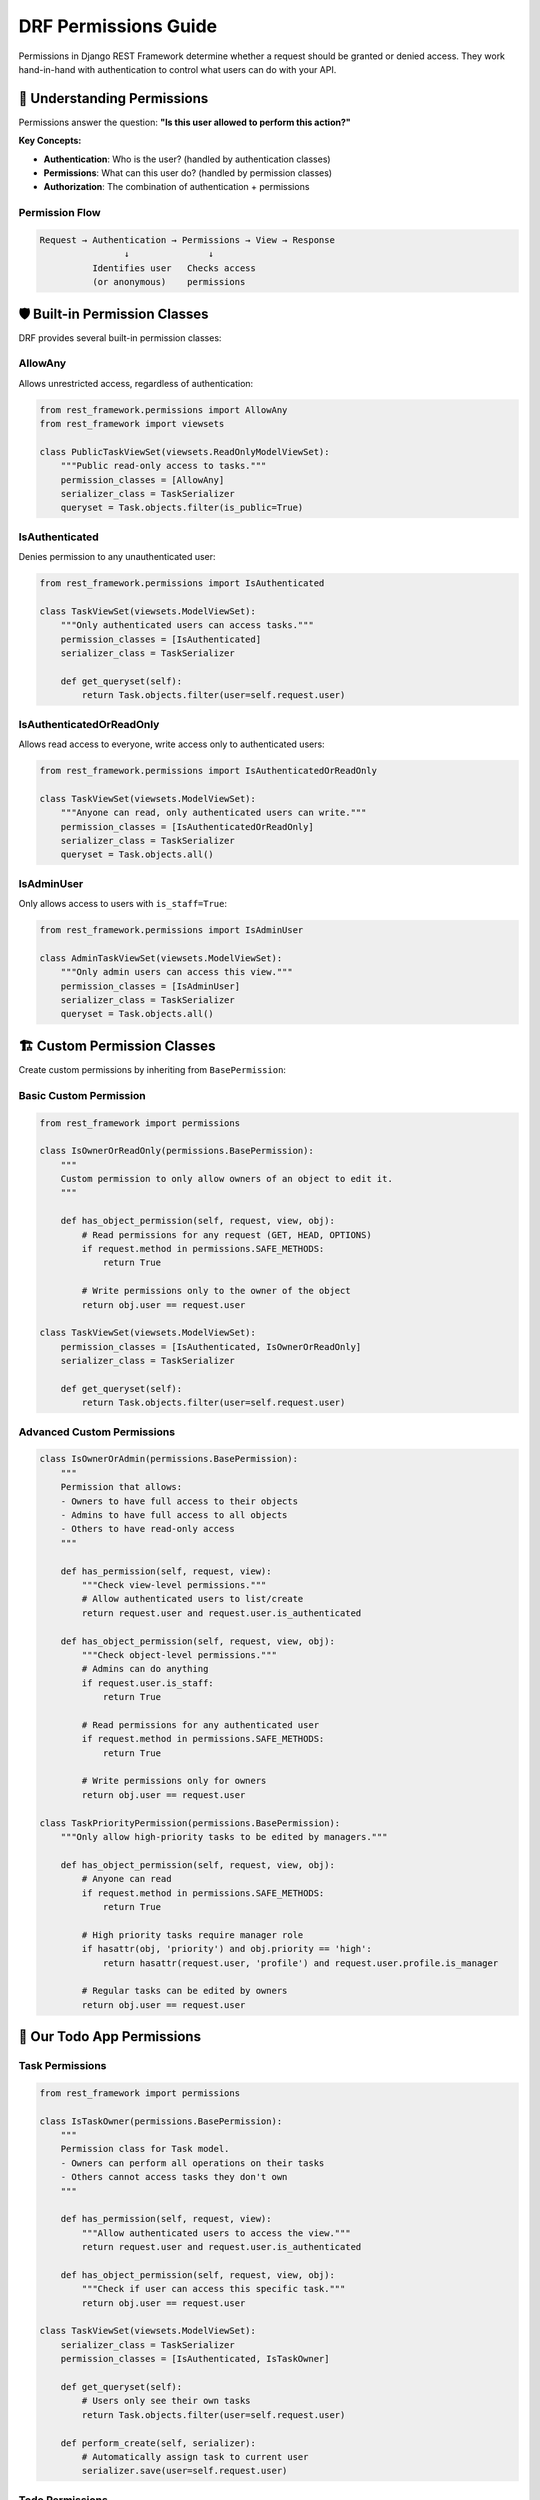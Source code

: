 ===========================
DRF Permissions Guide
===========================

Permissions in Django REST Framework determine whether a request should be granted or denied access. They work hand-in-hand with authentication to control what users can do with your API.

🎯 Understanding Permissions
============================

Permissions answer the question: **"Is this user allowed to perform this action?"**

**Key Concepts:**

* **Authentication**: Who is the user? (handled by authentication classes)
* **Permissions**: What can this user do? (handled by permission classes)
* **Authorization**: The combination of authentication + permissions

Permission Flow
---------------

.. code-block:: text

    Request → Authentication → Permissions → View → Response
                    ↓               ↓
              Identifies user   Checks access
              (or anonymous)    permissions

🛡️ Built-in Permission Classes
==============================

DRF provides several built-in permission classes:

AllowAny
--------

Allows unrestricted access, regardless of authentication:

.. code-block:: python

    from rest_framework.permissions import AllowAny
    from rest_framework import viewsets

    class PublicTaskViewSet(viewsets.ReadOnlyModelViewSet):
        """Public read-only access to tasks."""
        permission_classes = [AllowAny]
        serializer_class = TaskSerializer
        queryset = Task.objects.filter(is_public=True)

IsAuthenticated
---------------

Denies permission to any unauthenticated user:

.. code-block:: python

    from rest_framework.permissions import IsAuthenticated

    class TaskViewSet(viewsets.ModelViewSet):
        """Only authenticated users can access tasks."""
        permission_classes = [IsAuthenticated]
        serializer_class = TaskSerializer
        
        def get_queryset(self):
            return Task.objects.filter(user=self.request.user)

IsAuthenticatedOrReadOnly
-------------------------

Allows read access to everyone, write access only to authenticated users:

.. code-block:: python

    from rest_framework.permissions import IsAuthenticatedOrReadOnly

    class TaskViewSet(viewsets.ModelViewSet):
        """Anyone can read, only authenticated users can write."""
        permission_classes = [IsAuthenticatedOrReadOnly]
        serializer_class = TaskSerializer
        queryset = Task.objects.all()

IsAdminUser
-----------

Only allows access to users with ``is_staff=True``:

.. code-block:: python

    from rest_framework.permissions import IsAdminUser

    class AdminTaskViewSet(viewsets.ModelViewSet):
        """Only admin users can access this view."""
        permission_classes = [IsAdminUser]
        serializer_class = TaskSerializer
        queryset = Task.objects.all()

🏗️ Custom Permission Classes
============================

Create custom permissions by inheriting from ``BasePermission``:

Basic Custom Permission
-----------------------

.. code-block:: python

    from rest_framework import permissions

    class IsOwnerOrReadOnly(permissions.BasePermission):
        """
        Custom permission to only allow owners of an object to edit it.
        """

        def has_object_permission(self, request, view, obj):
            # Read permissions for any request (GET, HEAD, OPTIONS)
            if request.method in permissions.SAFE_METHODS:
                return True

            # Write permissions only to the owner of the object
            return obj.user == request.user

    class TaskViewSet(viewsets.ModelViewSet):
        permission_classes = [IsAuthenticated, IsOwnerOrReadOnly]
        serializer_class = TaskSerializer
        
        def get_queryset(self):
            return Task.objects.filter(user=self.request.user)

Advanced Custom Permissions
---------------------------

.. code-block:: python

    class IsOwnerOrAdmin(permissions.BasePermission):
        """
        Permission that allows:
        - Owners to have full access to their objects
        - Admins to have full access to all objects
        - Others to have read-only access
        """
        
        def has_permission(self, request, view):
            """Check view-level permissions."""
            # Allow authenticated users to list/create
            return request.user and request.user.is_authenticated
        
        def has_object_permission(self, request, view, obj):
            """Check object-level permissions."""
            # Admins can do anything
            if request.user.is_staff:
                return True
            
            # Read permissions for any authenticated user
            if request.method in permissions.SAFE_METHODS:
                return True
            
            # Write permissions only for owners
            return obj.user == request.user

    class TaskPriorityPermission(permissions.BasePermission):
        """Only allow high-priority tasks to be edited by managers."""
        
        def has_object_permission(self, request, view, obj):
            # Anyone can read
            if request.method in permissions.SAFE_METHODS:
                return True
            
            # High priority tasks require manager role
            if hasattr(obj, 'priority') and obj.priority == 'high':
                return hasattr(request.user, 'profile') and request.user.profile.is_manager
            
            # Regular tasks can be edited by owners
            return obj.user == request.user

🎯 Our Todo App Permissions
===========================

Task Permissions
----------------

.. code-block:: python

    from rest_framework import permissions

    class IsTaskOwner(permissions.BasePermission):
        """
        Permission class for Task model.
        - Owners can perform all operations on their tasks
        - Others cannot access tasks they don't own
        """
        
        def has_permission(self, request, view):
            """Allow authenticated users to access the view."""
            return request.user and request.user.is_authenticated
        
        def has_object_permission(self, request, view, obj):
            """Check if user can access this specific task."""
            return obj.user == request.user

    class TaskViewSet(viewsets.ModelViewSet):
        serializer_class = TaskSerializer
        permission_classes = [IsAuthenticated, IsTaskOwner]
        
        def get_queryset(self):
            # Users only see their own tasks
            return Task.objects.filter(user=self.request.user)
        
        def perform_create(self, serializer):
            # Automatically assign task to current user
            serializer.save(user=self.request.user)

Todo Permissions
----------------

.. code-block:: python

    class IsTodoOwnerOrTaskOwner(permissions.BasePermission):
        """
        Permission for Todo model.
        - Todo owner can edit their todos
        - Task owner can edit todos in their tasks
        - Others cannot access
        """
        
        def has_permission(self, request, view):
            return request.user and request.user.is_authenticated
        
        def has_object_permission(self, request, view, obj):
            # Todo owner has full access
            if obj.user == request.user:
                return True
            
            # Task owner can also edit todos in their tasks
            if obj.task and obj.task.user == request.user:
                return True
            
            return False

    class TodoViewSet(viewsets.ModelViewSet):
        serializer_class = TodoSerializer
        permission_classes = [IsAuthenticated, IsTodoOwnerOrTaskOwner]
        
        def get_queryset(self):
            # Users see todos they own or todos in their tasks
            return Todo.objects.filter(
                Q(user=self.request.user) | 
                Q(task__user=self.request.user)
            )

🔧 Permission Combinations
==========================

Multiple Permissions
--------------------

Combine multiple permission classes (ALL must pass):

.. code-block:: python

    class TaskViewSet(viewsets.ModelViewSet):
        permission_classes = [
            IsAuthenticated,     # Must be logged in
            IsOwnerOrReadOnly,   # Must own object to edit
            IsNotBlocked         # Must not be blocked user
        ]

Custom Permission Logic
-----------------------

.. code-block:: python

    class CustomTaskPermission(permissions.BasePermission):
        """Complex permission logic for tasks."""
        
        def has_permission(self, request, view):
            """View-level permission check."""
            if not request.user.is_authenticated:
                return False
            
            # Block suspended users
            if hasattr(request.user, 'profile') and request.user.profile.is_suspended:
                return False
            
            # Limit creation for free users
            if view.action == 'create':
                user_task_count = Task.objects.filter(user=request.user).count()
                if not request.user.profile.is_premium and user_task_count >= 10:
                    return False
            
            return True
        
        def has_object_permission(self, request, view, obj):
            """Object-level permission check."""
            # Owners can do anything
            if obj.user == request.user:
                return True
            
            # Team members can view shared tasks
            if view.action in ['retrieve', 'list']:
                return obj.team_members.filter(id=request.user.id).exists()
            
            return False

🎨 Dynamic Permissions
======================

Per-Action Permissions
---------------------

.. code-block:: python

    class TaskViewSet(viewsets.ModelViewSet):
        serializer_class = TaskSerializer
        
        def get_permissions(self):
            """
            Instantiate and return the list of permissions for this view.
            """
            if self.action == 'list':
                permission_classes = [IsAuthenticated]
            elif self.action == 'create':
                permission_classes = [IsAuthenticated]
            elif self.action in ['retrieve', 'update', 'partial_update', 'destroy']:
                permission_classes = [IsAuthenticated, IsOwnerOrReadOnly]
            elif self.action == 'toggle_complete':
                permission_classes = [IsAuthenticated, IsTaskOwner]
            else:
                permission_classes = [IsAuthenticated]
            
            return [permission() for permission in permission_classes]

User Role-Based Permissions
---------------------------

.. code-block:: python

    class RoleBasedPermission(permissions.BasePermission):
        """Permission based on user roles."""
        
        # Define what each role can do
        ROLE_PERMISSIONS = {
            'admin': ['create', 'read', 'update', 'delete'],
            'manager': ['create', 'read', 'update'],
            'member': ['read', 'update_own'],
            'viewer': ['read'],
        }
        
        def has_permission(self, request, view):
            if not request.user.is_authenticated:
                return False
            
            user_role = getattr(request.user, 'role', 'viewer')
            allowed_actions = self.ROLE_PERMISSIONS.get(user_role, [])
            
            # Map view actions to permission actions
            action_map = {
                'list': 'read',
                'retrieve': 'read',
                'create': 'create',
                'update': 'update',
                'partial_update': 'update',
                'destroy': 'delete',
            }
            
            required_action = action_map.get(view.action, 'read')
            return required_action in allowed_actions
        
        def has_object_permission(self, request, view, obj):
            user_role = getattr(request.user, 'role', 'viewer')
            
            # Admin can do anything
            if user_role == 'admin':
                return True
            
            # Members can only update their own objects
            if user_role == 'member' and view.action in ['update', 'partial_update']:
                return obj.user == request.user
            
            # Default object permission logic
            return obj.user == request.user

🔐 Permission with User Groups
==============================

Django Groups Integration
-------------------------

.. code-block:: python

    from django.contrib.auth.models import Group

    class GroupBasedPermission(permissions.BasePermission):
        """Permission based on Django groups."""
        
        def has_permission(self, request, view):
            if not request.user.is_authenticated:
                return False
            
            # Check if user belongs to required groups
            required_groups = getattr(view, 'required_groups', [])
            if required_groups:
                user_groups = request.user.groups.values_list('name', flat=True)
                return any(group in user_groups for group in required_groups)
            
            return True

    class TaskViewSet(viewsets.ModelViewSet):
        serializer_class = TaskSerializer
        permission_classes = [IsAuthenticated, GroupBasedPermission]
        required_groups = ['task_managers', 'administrators']

Custom Group Permissions
------------------------

.. code-block:: python

    class TeamPermission(permissions.BasePermission):
        """Permission based on team membership."""
        
        def has_permission(self, request, view):
            if not request.user.is_authenticated:
                return False
            
            # Allow if user belongs to any team
            return hasattr(request.user, 'teams') and request.user.teams.exists()
        
        def has_object_permission(self, request, view, obj):
            # Check if user's team has access to this object
            if hasattr(obj, 'team'):
                return request.user.teams.filter(id=obj.team.id).exists()
            
            # Default to owner check
            return obj.user == request.user

    class ProjectPermission(permissions.BasePermission):
        """Permission based on project access."""
        
        def has_object_permission(self, request, view, obj):
            # Get the project from the object
            project = getattr(obj, 'project', None)
            if not project:
                return obj.user == request.user
            
            # Check project access levels
            project_access = project.get_user_access_level(request.user)
            
            action_requirements = {
                'read': ['viewer', 'contributor', 'maintainer', 'owner'],
                'create': ['contributor', 'maintainer', 'owner'],
                'update': ['maintainer', 'owner'],
                'delete': ['owner'],
            }
            
            view_action = getattr(view, 'action', 'read')
            required_levels = action_requirements.get(view_action, ['owner'])
            
            return project_access in required_levels

🧪 Testing Permissions
======================

Permission Testing
------------------

.. code-block:: python

    from rest_framework.test import APITestCase
    from rest_framework import status
    from django.contrib.auth.models import User
    from rest_framework.authtoken.models import Token
    from .models import Task, Todo

    class PermissionTest(APITestCase):
        def setUp(self):
            """Set up test users and data."""
            self.user1 = User.objects.create_user('user1', 'user1@test.com', 'pass')
            self.user2 = User.objects.create_user('user2', 'user2@test.com', 'pass')
            
            self.token1 = Token.objects.create(user=self.user1)
            self.token2 = Token.objects.create(user=self.user2)
            
            self.task1 = Task.objects.create(
                title='User1 Task',
                description='Task owned by user1',
                user=self.user1
            )
            
            self.task2 = Task.objects.create(
                title='User2 Task', 
                description='Task owned by user2',
                user=self.user2
            )
        
        def test_user_can_access_own_tasks(self):
            """Test user can access their own tasks."""
            self.client.credentials(HTTP_AUTHORIZATION='Token ' + self.token1.key)
            
            response = self.client.get('/api/tasks/')
            self.assertEqual(response.status_code, status.HTTP_200_OK)
            
            # Should only see own tasks
            task_ids = [task['id'] for task in response.data]
            self.assertIn(self.task1.id, task_ids)
            self.assertNotIn(self.task2.id, task_ids)
        
        def test_user_cannot_access_others_tasks(self):
            """Test user cannot access another user's task."""
            self.client.credentials(HTTP_AUTHORIZATION='Token ' + self.token1.key)
            
            response = self.client.get(f'/api/tasks/{self.task2.id}/')
            self.assertEqual(response.status_code, status.HTTP_404_NOT_FOUND)
        
        def test_user_can_edit_own_task(self):
            """Test user can edit their own task."""
            self.client.credentials(HTTP_AUTHORIZATION='Token ' + self.token1.key)
            
            data = {'title': 'Updated Task Title'}
            response = self.client.patch(f'/api/tasks/{self.task1.id}/', data)
            self.assertEqual(response.status_code, status.HTTP_200_OK)
            
            self.task1.refresh_from_db()
            self.assertEqual(self.task1.title, 'Updated Task Title')
        
        def test_user_cannot_edit_others_task(self):
            """Test user cannot edit another user's task."""
            self.client.credentials(HTTP_AUTHORIZATION='Token ' + self.token1.key)
            
            data = {'title': 'Malicious Update'}
            response = self.client.patch(f'/api/tasks/{self.task2.id}/', data)
            self.assertEqual(response.status_code, status.HTTP_404_NOT_FOUND)
        
        def test_unauthenticated_access_denied(self):
            """Test unauthenticated users cannot access tasks."""
            response = self.client.get('/api/tasks/')
            self.assertEqual(response.status_code, status.HTTP_401_UNAUTHORIZED)
        
        def test_invalid_token_access_denied(self):
            """Test invalid token is rejected."""
            self.client.credentials(HTTP_AUTHORIZATION='Token invalid_token')
            response = self.client.get('/api/tasks/')
            self.assertEqual(response.status_code, status.HTTP_401_UNAUTHORIZED)

Custom Permission Testing
-------------------------

.. code-block:: python

    class CustomPermissionTest(APITestCase):
        def setUp(self):
            self.admin_user = User.objects.create_user(
                'admin', 'admin@test.com', 'pass'
            )
            self.admin_user.is_staff = True
            self.admin_user.save()
            
            self.regular_user = User.objects.create_user(
                'user', 'user@test.com', 'pass'
            )
            
            self.admin_token = Token.objects.create(user=self.admin_user)
            self.user_token = Token.objects.create(user=self.regular_user)
        
        def test_admin_can_access_all_tasks(self):
            """Test admin users can access all tasks."""
            # Create tasks for different users
            Task.objects.create(title='Task 1', user=self.regular_user)
            Task.objects.create(title='Task 2', user=self.admin_user)
            
            self.client.credentials(HTTP_AUTHORIZATION='Token ' + self.admin_token.key)
            response = self.client.get('/api/admin/tasks/')
            
            self.assertEqual(response.status_code, status.HTTP_200_OK)
            self.assertEqual(len(response.data), 2)  # Should see all tasks
        
        def test_regular_user_cannot_access_admin_endpoints(self):
            """Test regular users cannot access admin endpoints."""
            self.client.credentials(HTTP_AUTHORIZATION='Token ' + self.user_token.key)
            response = self.client.get('/api/admin/tasks/')
            
            self.assertEqual(response.status_code, status.HTTP_403_FORBIDDEN)

🎨 Advanced Permission Patterns
===============================

Conditional Permissions
-----------------------

.. code-block:: python

    class ConditionalPermission(permissions.BasePermission):
        """Permission based on object state and user attributes."""
        
        def has_object_permission(self, request, view, obj):
            # Allow read access to published tasks
            if request.method in permissions.SAFE_METHODS:
                return obj.is_published or obj.user == request.user
            
            # Write access rules
            if obj.user == request.user:
                # Owners can edit if not locked
                return not getattr(obj, 'is_locked', False)
            
            # Collaborators can edit if explicitly allowed
            if hasattr(obj, 'collaborators'):
                collaboration = obj.collaborators.filter(user=request.user).first()
                if collaboration:
                    return collaboration.can_edit
            
            return False

Time-Based Permissions
---------------------

.. code-block:: python

    from django.utils import timezone
    from datetime import timedelta

    class TimeBasedPermission(permissions.BasePermission):
        """Permission that changes based on time."""
        
        def has_object_permission(self, request, view, obj):
            # Basic owner check
            if obj.user != request.user:
                return False
            
            # Check if object is in edit window
            if hasattr(obj, 'created_at'):
                edit_deadline = obj.created_at + timedelta(hours=24)
                if timezone.now() > edit_deadline:
                    # Can only read after edit deadline
                    return request.method in permissions.SAFE_METHODS
            
            return True

Rate-Limited Permissions
-----------------------

.. code-block:: python

    from django.core.cache import cache

    class RateLimitedPermission(permissions.BasePermission):
        """Permission with rate limiting."""
        
        def has_permission(self, request, view):
            if view.action != 'create':
                return True
            
            # Check rate limit for task creation
            user_id = request.user.id
            cache_key = f'task_creation_rate_{user_id}'
            
            # Get current count
            current_count = cache.get(cache_key, 0)
            
            # Limit: 10 tasks per hour
            if current_count >= 10:
                return False
            
            # Increment counter
            cache.set(cache_key, current_count + 1, 3600)  # 1 hour TTL
            return True

🔒 Security Best Practices
==========================

1. **Defense in Depth**
   - Use multiple layers of permissions
   - Don't rely on frontend validation alone

2. **Principle of Least Privilege**
   - Grant minimum necessary permissions
   - Default to restrictive permissions

3. **Object-Level Security**
   - Always filter querysets by user
   - Check object ownership in permissions

4. **Audit and Logging**
   - Log permission denials
   - Monitor suspicious access patterns

5. **Regular Review**
   - Periodically review permission logic
   - Test edge cases and attack scenarios

Example Security Implementation
------------------------------

.. code-block:: python

    import logging
    from django.core.exceptions import PermissionDenied

    logger = logging.getLogger('security')

    class SecureTaskPermission(permissions.BasePermission):
        """Security-focused permission class."""
        
        def has_permission(self, request, view):
            # Log all access attempts
            logger.info(
                f"Permission check: {request.user} accessing {view.__class__.__name__} "
                f"with action {getattr(view, 'action', 'unknown')}"
            )
            
            if not request.user.is_authenticated:
                logger.warning(f"Unauthenticated access attempt from {request.META.get('REMOTE_ADDR')}")
                return False
            
            # Check for suspended users
            if hasattr(request.user, 'profile') and request.user.profile.is_suspended:
                logger.warning(f"Suspended user {request.user} attempted access")
                return False
            
            return True
        
        def has_object_permission(self, request, view, obj):
            # Check ownership
            if obj.user != request.user:
                logger.warning(
                    f"User {request.user} attempted to access object {obj.id} "
                    f"owned by {obj.user}"
                )
                return False
            
            # Check for locked objects
            if getattr(obj, 'is_locked', False) and request.method not in permissions.SAFE_METHODS:
                logger.warning(
                    f"User {request.user} attempted to modify locked object {obj.id}"
                )
                return False
            
            return True

📖 Error Handling
=================

Custom Permission Errors
------------------------

.. code-block:: python

    from rest_framework.exceptions import PermissionDenied

    class CustomTaskPermission(permissions.BasePermission):
        """Permission with custom error messages."""
        
        def has_permission(self, request, view):
            if not request.user.is_authenticated:
                raise PermissionDenied("Authentication required to access tasks.")
            
            if view.action == 'create':
                user_task_count = Task.objects.filter(user=request.user).count()
                if user_task_count >= 100:
                    raise PermissionDenied(
                        "You have reached the maximum number of tasks (100). "
                        "Please delete some tasks before creating new ones."
                    )
            
            return True
        
        def has_object_permission(self, request, view, obj):
            if obj.user != request.user:
                raise PermissionDenied(
                    "You can only access your own tasks. "
                    f"This task belongs to {obj.user.username}."
                )
            
            return True

🎓 Best Practices Summary
=========================

1. **Use Built-in Permissions First**
   - Start with DRF's built-in permissions
   - Create custom permissions only when needed

2. **Keep Permissions Simple**
   - Each permission class should have a single responsibility
   - Complex logic should be broken into multiple permissions

3. **Test Thoroughly**
   - Test all permission scenarios
   - Include edge cases and attack vectors

4. **Document Permission Logic**
   - Clear docstrings explaining permission rules
   - Document any complex business logic

5. **Monitor and Log**
   - Log permission failures for security monitoring
   - Track unusual access patterns


🔗 Resources
============

* 📚 `DRF Permissions Documentation <https://www.django-rest-framework.org/api-guide/permissions/>`_
* 🔐 `Django Permissions <https://docs.djangoproject.com/en/stable/topics/auth/default/#permissions-and-authorization>`_
* 🛡️ `Security Best Practices <https://docs.djangoproject.com/en/stable/topics/security/>`_

---

Permissions are crucial for API security! With proper permission classes, you can ensure users only access what they're supposed to, keeping your data safe and secure. 🔒

Ready to add advanced filtering? Let's explore `Filtering and Searching <./06-filtering.rst>`_ next!